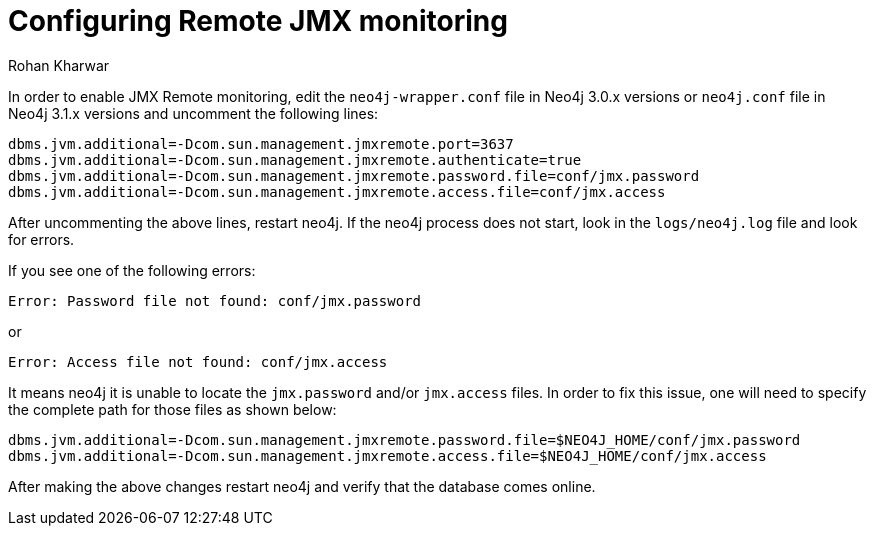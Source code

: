 = Configuring Remote JMX monitoring
:slug: configuring-remote-jmx-monitoring
:author: Rohan Kharwar
:neo4j-versions: 3.0,3.1
:tags: jmx, monitoring
:category: operations

In order to enable JMX Remote monitoring, edit the `neo4j-wrapper.conf` file in Neo4j 3.0.x versions or `neo4j.conf` file in Neo4j 3.1.x versions and uncomment the following lines:

----
dbms.jvm.additional=-Dcom.sun.management.jmxremote.port=3637
dbms.jvm.additional=-Dcom.sun.management.jmxremote.authenticate=true
dbms.jvm.additional=-Dcom.sun.management.jmxremote.password.file=conf/jmx.password
dbms.jvm.additional=-Dcom.sun.management.jmxremote.access.file=conf/jmx.access
----

After uncommenting the above lines, restart neo4j. 
If the neo4j process does not start, look in the `logs/neo4j.log` file and look for errors.

If you see one of the following errors:

----
Error: Password file not found: conf/jmx.password
----
or 
----
Error: Access file not found: conf/jmx.access
----

It means neo4j it is unable to locate the `jmx.password` and/or `jmx.access` files. 
In order to fix this issue, one will need to specify the complete path for those files as shown below: 

----
dbms.jvm.additional=-Dcom.sun.management.jmxremote.password.file=$NEO4J_HOME/conf/jmx.password
dbms.jvm.additional=-Dcom.sun.management.jmxremote.access.file=$NEO4J_HOME/conf/jmx.access
----

After making the above changes restart neo4j and verify that the database comes online. 
